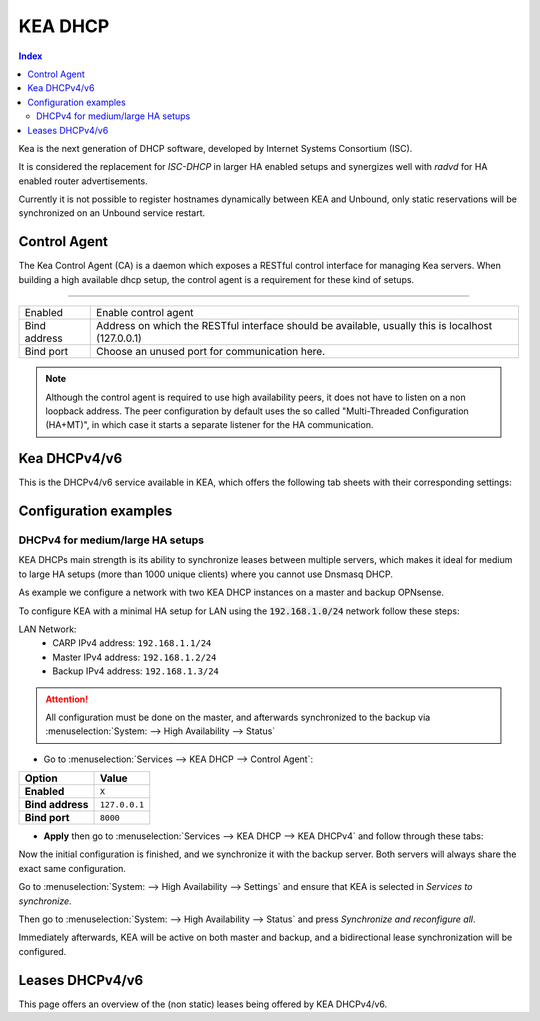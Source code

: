 ==================
KEA DHCP
==================

.. contents:: Index

Kea is the next generation of DHCP software, developed by Internet Systems Consortium (ISC).

It is considered the replacement for `ISC-DHCP` in larger HA enabled setups
and synergizes well with `radvd` for HA enabled router advertisements.

Currently it is not possible to register hostnames dynamically between KEA and Unbound, only static reservations will be
synchronized on an Unbound service restart.

-------------------------
Control Agent
-------------------------

The Kea Control Agent (CA) is a daemon which exposes a RESTful control interface for managing Kea servers.
When building a high available dhcp setup, the control agent is a requirement for these kind of setups.

========================================================================================================================================================

====================================  ==================================================================================================================
Enabled                               Enable control agent
Bind address                          Address on which the RESTful interface should be available, usually this is localhost (127.0.0.1)
Bind port                             Choose an unused port for communication here.
====================================  ==================================================================================================================

.. Note::

  Although the control agent is required to use high availability peers, it does not have to listen on
  a non loopback address. The peer configuration by default uses the so called "Multi-Threaded Configuration (HA+MT)",
  in which case it starts a separate listener for the HA communication.

-------------------------
Kea DHCPv4/v6
-------------------------

This is the DHCPv4/v6 service available in KEA, which offers the following tab sheets with their corresponding settings:

.. tabs::

    .. tab:: Settings (DHCPv4/v6)

        ========================================= ====================================================================================
        **Option**                                **Description**
        ========================================= ====================================================================================
        **//Service**
        **Enabled**                               Enable DHCPv4/v6 server.
        **Manual config**                         Disable configuration file generation and manage the file
                                                  (/usr/local/etc/kea/kea-dhcp4.conf) or
                                                  (/usr/local/etc/kea/kea-dhcp6.conf) manually.
        **//General settings**
        **Interfaces**                            Select interfaces to listen on.
        **Valid lifetime**                        Defines how long the addresses (leases) given out by the server are valid (in seconds)
        **Firewall rules**                        Automatically add a basic set of firewall rules to allow dhcp traffic, more fine grained
                                                  controls can be offered manually when disabling this option.
        **Socket type** (DHCPv4 only)             Socket type used for DHCP communication.
        **//High Availability**
        **Enabled**                               Enable High availability hook, requires the Control Agent to be enabled as well.
        **This server name**                      The name of this server, should match with one of the entries in the HA peers.
                                                  Leave empty to use this machines hostname
        **Max Unacked clients**                   This specifies the number of clients which send messages to the partner but appear to
                                                  not receive any response. A higher value needs a busier environment in order to consider
                                                  a member down, when set to 0, any network disruption will cause a failover to happen.
        ========================================= ====================================================================================

    .. tab:: Subnets (DHCPv4/v6)

        **DHCPv4**

        ========================================= ====================================================================================
        **Option**                                **Description**
        ========================================= ====================================================================================
        **Subnet**                                Subnet to use, should be large enough to hold the specified pools and reservations
        **Description**                           You may enter a description here for your reference (not parsed).
        **Pools**                         	      List of pools, one per line in range or subnet format (e.g. 192.168.0.100 - 192.168.0.200 , 192.0.2.64/26)
        **Match client-id**                       By default, KEA uses client-identifiers instead of MAC addresses to locate clients,
                                                  disabling this option changes back to matching on MAC address which is used by most dhcp implementations.
        **//DHCP option data**
        **Auto collect option data**              Automatically update option data for relevant attributes as routers,
                                                  dns servers and ntp servers when applying settings from the gui.
        **Routers (gateway)**                     Default gateways to offer to the clients
        **Static routes**                         Static routes that the client should install in its routing cache, defined as dest-ip1,router-ip1,dest-ip2,router-ip2
        **DNS servers**                           DNS servers to offer to the clients
        **Domain name**                           The domain name to offer to the client, set to this firewall's domain name when left empty
        **Domain search**                         The domain search list to offer to the client
        **NTP servers**                           Specifies a list of IP addresses indicating NTP (RFC 5905) servers available to the client.
        **Time servers**                          Specifies a list of RFC 868 time servers available to the client.
        **Next server**                           Next server IP address
        **TFTP server**                           TFTP server address or FQDN
        **TFTP bootfile name**                    Boot filename to request
        **IPv6-only Preferred (Option 108)**      The number of seconds for which the client should disable DHCPv4. The minimum value is 300 seconds.
        ========================================= ====================================================================================

        **DHCPv6**

        ========================================= ====================================================================================
        **Option**                                **Description**
        ========================================= ====================================================================================
        **Subnet**                                Subnet to use, should be large enough to hold the specified pools and reservations
        **Interface**                             Select which interface this subnet belongs to
        **Allocator**                             Select allocator method to use when offering leases to clients.
        **PD Allocator**                          Select allocator method to use when offering prefix delegations to clients
        **Description**                           You may enter a description here for your reference (not parsed).
        **Pools**                         	      List of pools, one per line in range or subnet format (e.g. 2001:db8:1::-2001:db8:1::100, 2001:db8:1::/80
        **//DHCP option data**
        **DNS servers**                           DNS servers to offer to the clients
        **Domain search**                         The domain search list to offer to the client
        ========================================= ====================================================================================

    .. tab:: PD Pools (DHCPv6)

        ========================================= ====================================================================================
        **Option**                                **Description**
        ========================================= ====================================================================================
        **Subnet**                                Subnet this reservation belongs to
        **Prefix**
        **Prefix length**
        **Delegated length**
        **Description**                           You may enter a description here for your reference (not parsed).
        ========================================= ====================================================================================

        .. Attention::

            Currently the delegated prefix will not create an automatic static route in the system routing table.

    .. tab:: Reservations (DHCPv4/v6)

        **DHCPv4**

        ========================================= ====================================================================================
        **Option**                                **Description**
        ========================================= ====================================================================================
        **Subnet**                                Subnet this reservation belongs to
        **IP address**                            IP address to offer to the client
        **MAC address**                           MAC/Ether address of the client in question
        **Hostname**                              Offer a hostname to the client
        **Description**                           You may enter a description here for your reference (not parsed).
        **//DHCP option data**
        **Auto collect option data**              Automatically update option data for relevant attributes as routers,
                                                  dns servers and ntp servers when applying settings from the gui.
        **Routers (gateway)**                     Default gateways to offer to the clients
        **Static routes**                         Static routes that the client should install in its routing cache, defined as dest-ip1,router-ip1,dest-ip2,router-ip2
        **DNS servers**                           DNS servers to offer to the clients
        **Domain name**                           The domain name to offer to the client, set to this firewall's domain name when left empty
        **Domain search**                         The domain search list to offer to the client
        **NTP servers**                           Specifies a list of IP addresses indicating NTP (RFC 5905) servers available to the client.
        **Time servers**                          Specifies a list of RFC 868 time servers available to the client.
        **Next server**                           Next server IP address
        **TFTP server**                           TFTP server address or FQDN
        **TFTP bootfile name**                    Boot filename to request
        ========================================= ====================================================================================

        **DHCPv6**

        ========================================= ====================================================================================
        **Option**                                **Description**
        ========================================= ====================================================================================
        **Subnet**                                Subnet this reservation belongs to
        **IP address**                            IP address to offer to the client
        **DUID**                           	      DUID of the client in question
        **Hostname**                              Offer a hostname to the client
        **Domain search**                         The domain search list to offer to the client
        **Description**                           You may enter a description here for your reference (not parsed).
        ========================================= ====================================================================================

    .. tab:: HA Peers (DHCPv4/DHCPv6)

        ========================================= ====================================================================================
        **Option**                                **Description**
        ========================================= ====================================================================================
        **Name**                                  Peer name, there should be one entry matching this machines "This server name"
        **Role**                                  This peers role
        **Url**                           	      This specifies the URL of our server instance, which should use a different port than
                                                  the control agent. For example http://my-host:8001/
        ========================================= ====================================================================================

        .. Note:: Define HA peers for this cluster. All nodes should contain the exact same definitions (usually two hosts, a :code:`primary` and a :code:`standby` host)
    

-------------------------
Configuration examples
-------------------------


DHCPv4 for medium/large HA setups
------------------------------------------

KEA DHCPs main strength is its ability to synchronize leases between multiple servers,
which makes it ideal for medium to large HA setups (more than 1000 unique clients) where you cannot use Dnsmasq DHCP.

As example we configure a network with two KEA DHCP instances on a master and backup OPNsense.

To configure KEA with a minimal HA setup for LAN using the :code:`192.168.1.0/24` network follow these steps:

LAN Network:
    - CARP IPv4 address: ``192.168.1.1/24``
    - Master IPv4 address: ``192.168.1.2/24``
    - Backup IPv4 address: ``192.168.1.3/24``

.. Attention::

    All configuration must be done on the master, and afterwards synchronized to the backup via :menuselection:`System: --> High Availability --> Status`

- Go to :menuselection:`Services --> KEA DHCP --> Control Agent`:

==================================  =======================================================================================================
Option                              Value
==================================  =======================================================================================================
**Enabled**                         ``X``
**Bind address**                    ``127.0.0.1``
**Bind port**                       ``8000``
==================================  =======================================================================================================

- **Apply** then go to :menuselection:`Services --> KEA DHCP --> KEA DHCPv4` and follow through these tabs:

.. tabs::

    .. tab:: Settings

        ==================================  =======================================================================================================
        Option                              Value
        ==================================  =======================================================================================================
        **//Service**
        **Enabled**                         ``X``

        **//General settings**
        **Interfaces**                      ``LAN``
        **Firewall rules**                  ``X``

        **//High Availability**
        **Enabled**                         ``X``
        **This server name**                (It is highly recommended to use the offered default value)
        ==================================  =======================================================================================================

        **Apply** and go to **Subnets**

    .. tab:: Subnets

        ==================================  =======================================================================================================
        Option                              Value
        ==================================  =======================================================================================================
        **Subnet**                          ``192.168.1.0/24``
        **Pools**                           ``192.168.1.100 - 192.168.1.199``

        **//DHCP option data**
        **Auto collect option data**        (This must be unchecked for HA)
        **Routers (gateway)**               ``192.168.1.1`` (use the LAN CARP IP address)
        **DNS servers**                     ``192.168.1.1`` (use the LAN CARP IP address)
        ==================================  =======================================================================================================

        **Save** and go to **HA Peers**

    .. tab:: HA Peers

        - First entry:

        ==================================  =======================================================================================================
        Option                              Value
        ==================================  =======================================================================================================
        **Name**                            (Use the name that is displayed in the settings Tab for "This server name" on the master)
        **Role**                            ``primary``
        **URL**                             ``http://192.168.1.2:8001/`` (Use the LAN interface IP of the master,
                                            the port must be different than the control agent)
        ==================================  =======================================================================================================

        - Second entry:

        ==================================  =======================================================================================================
        Option                              Value
        ==================================  =======================================================================================================
        **Name**                            (Use the name that is displayed in the settings Tab for "This server name" on the backup)
        **Role**                            ``standby``
        **URL**                             ``http://192.168.1.3:8001/`` (Use the LAN interface IP of the backup,
                                            the port must be different than the control agent)
        ==================================  =======================================================================================================

        **Save** and **Apply**

Now the initial configuration is finished, and we synchronize it with the backup server. Both servers will always share the exact same configuration.

Go to :menuselection:`System: --> High Availability --> Settings` and ensure that KEA is selected in `Services to synchronize`.

Then go to :menuselection:`System: --> High Availability --> Status` and press `Synchronize and reconfigure all`.

Immediately afterwards, KEA will be active on both master and backup, and a bidirectional lease synchronization will be configured.


-------------------------
Leases DHCPv4/v6
-------------------------

This page offers an overview of the (non static) leases being offered by KEA DHCPv4/v6.
